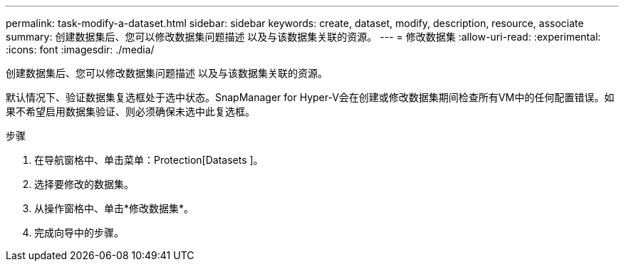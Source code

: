 ---
permalink: task-modify-a-dataset.html 
sidebar: sidebar 
keywords: create, dataset, modify, description, resource, associate 
summary: 创建数据集后、您可以修改数据集问题描述 以及与该数据集关联的资源。 
---
= 修改数据集
:allow-uri-read: 
:experimental: 
:icons: font
:imagesdir: ./media/


[role="lead"]
创建数据集后、您可以修改数据集问题描述 以及与该数据集关联的资源。

默认情况下、验证数据集复选框处于选中状态。SnapManager for Hyper-V会在创建或修改数据集期间检查所有VM中的任何配置错误。如果不希望启用数据集验证、则必须确保未选中此复选框。

.步骤
. 在导航窗格中、单击菜单：Protection[Datasets ]。
. 选择要修改的数据集。
. 从操作窗格中、单击*修改数据集*。
. 完成向导中的步骤。

